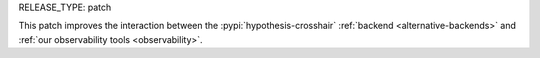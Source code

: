 RELEASE_TYPE: patch

This patch improves the interaction between the :pypi:`hypothesis-crosshair`
:ref:`backend <alternative-backends>` and :ref:`our observability tools <observability>`.
